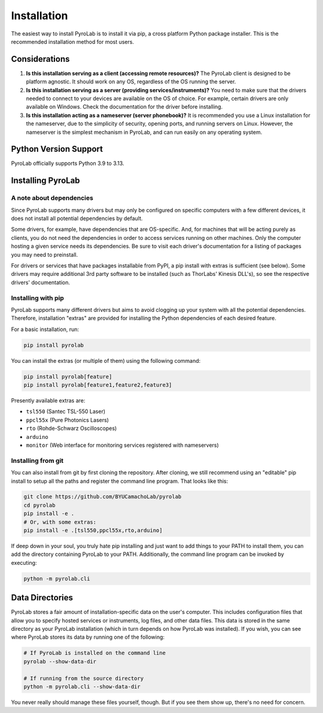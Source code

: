 .. _getting_started_install:


Installation
============

The easiest way to install PyroLab is to install it via pip, a cross platform 
Python package installer. This is the recommended installation method for most 
users.

Considerations
--------------

1. **Is this installation serving as a client (accessing remote resources)?** 
   The PyroLab client is designed to be platform agnostic. It should work on
   any OS, regardless of the OS running the server.
2. **Is this installation serving as a server (providing services/instruments)?** 
   You need to make sure that the drivers needed to connect to your devices are
   available on the OS of choice. For example, certain drivers are only 
   available on Windows. Check the documentation for the driver before 
   installing.
3. **Is this installation acting as a nameserver (server phonebook)?** 
   It is recommended you use a Linux installation for the nameserver, due to 
   the simplicity of security, opening ports, and running servers on Linux.
   However, the nameserver is the simplest mechanism in PyroLab, and can run
   easily on any operating system.

Python Version Support
----------------------

PyroLab officially supports Python 3.9 to 3.13.


Installing PyroLab
------------------


A note about dependencies
^^^^^^^^^^^^^^^^^^^^^^^^^

Since PyroLab supports many drivers but may only be configured on specific
computers with a few different devices, it does not install all potential 
dependencies by default.

Some drivers, for example, have dependencies that are OS-specific. And, for
machines that will be acting purely as clients, you do not need the 
dependencies in order to access services running on other machines. Only the
computer hosting a given service needs its dependencies. Be sure to
visit each driver's documentation for a listing of packages you may need to
preinstall.

For drivers or services that have packages installable from PyPI, a pip install
with extras is sufficient (see below). Some drivers may require additional 3rd
party software to be installed (such as ThorLabs' Kinesis DLL's), so see the
respective drivers' documentation.


Installing with pip
^^^^^^^^^^^^^^^^^^^

PyroLab supports many different drivers but aims to avoid clogging up your 
system with all the potential dependencies. Therefore, installation "extras" 
are provided for installing the Python dependencies of each desired feature.

For a basic installation, run:

.. code-block:: bash

   pip install pyrolab

You can install the extras (or multiple of them) using the following command:

.. code-block:: bash

   pip install pyrolab[feature]
   pip install pyrolab[feature1,feature2,feature3]

Presently available extras are:

* ``tsl550`` (Santec TSL-550 Laser)
* ``ppcl55x`` (Pure Photonics Lasers)
* ``rto`` (Rohde-Schwarz Oscilloscopes)
* ``arduino``
* ``monitor`` (Web interface for monitoring services registered with nameservers) 


Installing from git
^^^^^^^^^^^^^^^^^^^

You can also install from git by first cloning the repository. After
cloning, we still recommend using an "editable" pip install to setup all the
paths and register the command line program. That looks like this:

.. code-block:: bash

   git clone https://github.com/BYUCamachoLab/pyrolab
   cd pyrolab
   pip install -e .
   # Or, with some extras:
   pip install -e .[tsl550,ppcl55x,rto,arduino]

If deep down in your soul, you truly hate pip installing and just want to add
things to your PATH to install them, you can add the directory containing
PyroLab to your PATH. Additionally, the command line program can be invoked
by executing:

.. code-block:: bash

   python -m pyrolab.cli


Data Directories
----------------

PyroLab stores a fair amount of installation-specific data on the user's
computer. This includes configuration files that allow you to specify hosted
services or instruments, log files, and other data files. This data is stored
in the same directory as your PyroLab installation (which in turn depends on
how PyroLab was installed). If you wish, you can see where PyroLab stores its
data by running one of the following:

.. code-block:: bash

   # If PyroLab is installed on the command line
   pyrolab --show-data-dir

   # If running from the source directory
   python -m pyrolab.cli --show-data-dir

You never really should manage these files yourself, though. But if you see 
them show up, there's no need for concern.
